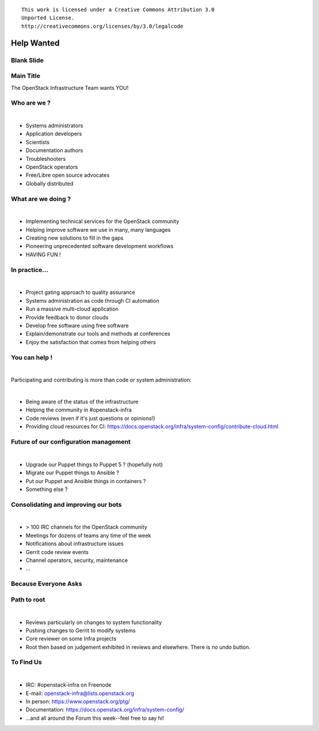 ::

  This work is licensed under a Creative Commons Attribution 3.0
  Unported License.
  http://creativecommons.org/licenses/by/3.0/legalcode

=============
 Help Wanted
=============

Blank Slide
-----------
.. hidetitle::

Main Title
----------
.. transition:: tilt
   :duration: 2
.. hidetitle::
.. figlet:: Help Wanted

The OpenStack Infrastructure Team wants YOU!

.. cowsay:: HALP!

Who are we ?
------------
.. transition:: pan

|

- Systems administrators
- Application developers
- Scientists
- Documentation authors
- Troubleshooters
- OpenStack operators
- Free/Libre open source advocates
- Globally distributed

What are we doing ?
-------------------
.. transition:: pan

|

- Implementing technical services for the OpenStack community
- Helping improve software we use in many, many languages
- Creating new solutions to fill in the gaps
- Pioneering unprecedented software development workflows
- HAVING FUN !

In practice...
--------------
.. transition:: pan

|

- Project gating approach to quality assurance
- Systems administration as code through CI automation
- Run a massive multi-cloud application
- Provide feedback to donor clouds
- Develop free software using free software
- Explain/demonstrate our tools and methods at conferences
- Enjoy the satisfaction that comes from helping others

You can help !
--------------
.. transition:: tilt
   :duration: 0.2

|

Participating and contributing is more than code or system administration:

|

- Being aware of the status of the infrastructure
- Helping the community in #openstack-infra
- Code reviews (even if it's just questions or opinions!)
- Providing cloud resources for CI:
  https://docs.openstack.org/infra/system-config/contribute-cloud.html

Future of our configuration management
--------------------------------------
.. transition:: pan
   :duration: 0.2

|

- Upgrade our Puppet things to Puppet 5 ? (hopefully not)
- Migrate our Puppet things to Ansible ?
- Put our Puppet and Ansible things in containers ?
- Something else ?

Consolidating and improving our bots
------------------------------------
.. transition:: pan
   :duration: 0.2

|

- > 100 IRC channels for the OpenStack community
- Meetings for dozens of teams any time of the week
- Notifications about infrastructure issues
- Gerrit code review events
- Channel operators, security, maintenance
- ...

Because Everyone Asks
--------------------
.. transition:: tilt
   :duration: 1
.. hidetitle::
.. figlet:: Because Everyone Asks

Path to root
------------
.. transition:: pan

|

- Reviews particularly on changes to system functionality
- Pushing changes to Gerrit to modify systems
- Core reviewer on some Infra projects
- Root then based on judgement exhibited in reviews and
  elsewhere. There is no undo button.

To Find Us
----------
.. transition:: pan
.. hidetitle::
.. figlet:: to find us...

|

- IRC: #openstack-infra on Freenode
- E-mail: openstack-infra@lists.openstack.org
- In person: https://www.openstack.org/ptg/
- Documentation: https://docs.openstack.org/infra/system-config/
- ...and all around the Forum this week--feel free to say hi!
